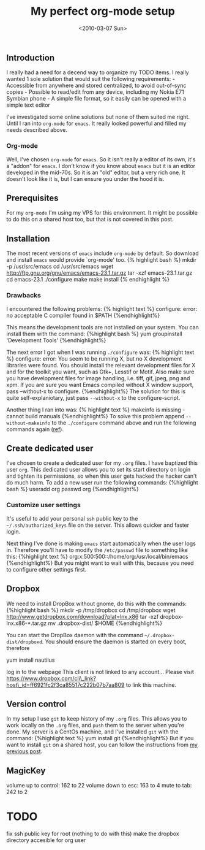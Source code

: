 #+TITLE: My perfect org-mode setup
#+DATE: <2010-03-07 Sun>

** Introduction
   :PROPERTIES:
   :CUSTOM_ID: introduction
   :END:

I really had a need for a decend way to organize my TODO items. I really
wanted 1 sole solution that would suit the following requirements: -
Accessible from anywhere and stored centralized, to avoid out-of-sync
copies - Possible to read/edit from any device, including my Nokia E71
Symbian phone - A simple file format, so it easily can be opened with a
simple text editor

I've investigated some online solutions but none of them suited me
right. Until I ran into =org-mode= for =emacs=. It really looked
powerful and filled my needs described above.

*** Org-mode
    :PROPERTIES:
    :CUSTOM_ID: org-mode
    :END:

Well, I've chosen =org-mode= for =emacs=. So it isn't really a editor of
its own, it's a "addon" for =emacs=. I don't know if you know about
=emacs= but it is an editor developed in the mid-70s. So it is an "old"
editor, but a very rich one. It doesn't look like it is, but I can
ensure you under the hood it is.

** Prerequisites
   :PROPERTIES:
   :CUSTOM_ID: prerequisites
   :END:

For my =org-mode= I'm using my VPS for this environment. It might be
possible to do this on a shared host too, but that is not covered in
this post.

** Installation
   :PROPERTIES:
   :CUSTOM_ID: installation
   :END:

The most recent versions of =emacs= include =org-mode= by default. So
download and install =emacs= would provide `org-mode' too. {% highlight
bash %} mkdir -p /usr/src/emacs cd /usr/src/emacs wget
http://ftp.gnu.org/gnu/emacs/emacs-23.1.tar.gz tar -xzf
emacs-23.1.tar.gz cd emacs-23.1 ./configure make make install {%
endhighlight %}

*** Drawbacks
    :PROPERTIES:
    :CUSTOM_ID: drawbacks
    :END:

I encountered the following problems: {% highlight text %} configure:
error: no acceptable C compiler found in $PATH {%endhighlight%}

This means the development tools are not installed on your system. You
can install them with the command: {%highlight bash %} yum groupinstall
'Development Tools' {%endhighlight%}

The next error I got when I was running =./configure= was: {% highlight
text %} configure: error: You seem to be running X, but no X development
libraries were found. You should install the relevant development files
for X and for the toolkit you want, such as Gtk+, Lesstif or Motif. Also
make sure you have development files for image handling, i.e. tiff, gif,
jpeg, png and xpm. If you are sure you want Emacs compiled without X
window support, pass --without-x to configure. {%endhighlight%} The
solution for this is quite self-explaniotary, just pass =--without-x= to
the configure-script.

Another thing I ran into was: {% highlight text %} makeinfo is missing -
cannot build manuals {%endhighlight%} To solve this problem append
=--without-makeinfo= to the =./configure= command above and run the
following commands again
([[http://osdir.com/ml/wp-forums/2009-08/msg00001.html][ref]]).

** Create dedicated user
   :PROPERTIES:
   :CUSTOM_ID: create-dedicated-user
   :END:

I've chosen to create a dedicated user for my =.org= files. I have
baptized this user =org=. This dedicated user allows you to set its
start directory on login and tighten its permissions, so when this user
gets hacked the hacker can't do much harm. To add a new user run the
following commands: {%highlight bash %} useradd org passwd org
{%endhighlight%}

*** Customize user settings
    :PROPERTIES:
    :CUSTOM_ID: customize-user-settings
    :END:

It's useful to add your personal =ssh= public key to the
=~/.ssh/authorized_keys= file on the server. This allows quicker and
faster login.

Next thing I've done is making =emacs= start automatically when the user
logs in. Therefore you'll have to modify the =/etc/passwd= file to
something like this: {%highlight text %}
org:x:500:500::/home/org:/usr/local/bin/emacs {%endhighlight%} But you
might want to wait with this, because you need to configure other
settings first.

** Dropbox
   :PROPERTIES:
   :CUSTOM_ID: dropbox
   :END:

We need to install DropBox without gnome, do this with the commands:
{%highlight bash %} mkdir -p /tmp/dropbox cd /tmp/dropbox wget
http://www.getdropbox.com/download?plat=lnx.x86 tar -xzf
dropbox-lnx.x86-*.tar.gz mv .dropbox-dist/ $HOME {%endhighlight%}

You can start the DropBox daemon with the command
=~/.dropbox-dist/dropboxd=. You should ensure the daemon is started on
every boot, therefore

yum install nautilus

log in to the webpage This client is not linked to any account... Please
visit
https://www.dropbox.com/cli\_link?host\_id=ff6921fc2f3ca85517c222b07b7aa809
to link this machine.

** Version control
   :PROPERTIES:
   :CUSTOM_ID: version-control
   :END:

In my setup I use =git= to keep history of my =.org= files. This allows
you to work locally on the =.org= files, and =push= them to the server
when you're done. My server is a CentOs machine, and I've installed
=git= with the command: {%highlight text %} yum install git
{%endhighlight%} But if you want to install =git= on a shared host, you
can follow the instructions from
[[/2009/09/install-git-on-a-shared-webhost/][my previous post]].

** MagicKey
   :PROPERTIES:
   :CUSTOM_ID: magickey
   :END:

volume up to control: 162 to 22 volume down to esc: 163 to 4 mute to
tab: 242 to 2

* TODO
  :PROPERTIES:
  :CUSTOM_ID: todo
  :END:

fix ssh public key for root (nothing to do with this) make the dropbox
directory accesible for org user
